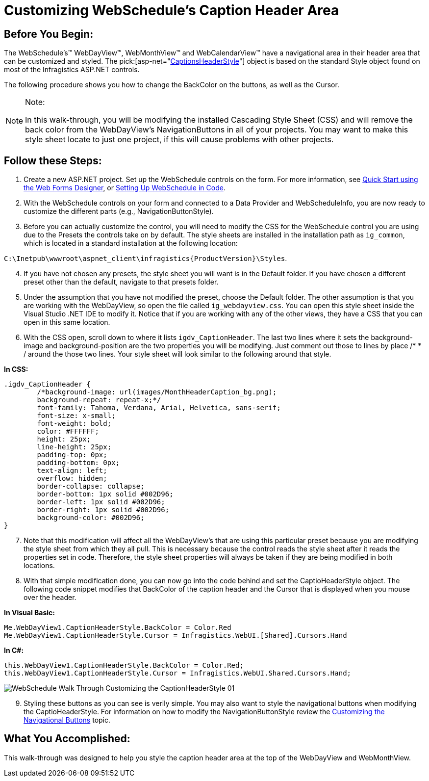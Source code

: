 ﻿////

|metadata|
{
    "name": "webschedule-customizing-webschedules-caption-header-area",
    "controlName": ["WebSchedule"],
    "tags": ["Scheduling","Styling"],
    "guid": "{31A9F282-7BC7-453F-9563-89B88FCBFEAC}",  
    "buildFlags": [],
    "createdOn": "0001-01-01T00:00:00Z"
}
|metadata|
////

= Customizing WebSchedule's Caption Header Area

== Before You Begin:

The WebSchedule's™ WebDayView™, WebMonthView™ and WebCalendarView™ have a navigational area in their header area that can be customized and styled. The  pick:[asp-net="link:infragistics4.webui.webschedule.v{ProductVersion}~infragistics.webui.webschedule.dayorientedscheduleview~captionheaderstyle.html[CaptionsHeaderStyle]"]  object is based on the standard Style object found on most of the Infragistics ASP.NET controls.

The following procedure shows you how to change the BackColor on the buttons, as well as the Cursor.

.Note:
[NOTE]
====
In this walk-through, you will be modifying the installed Cascading Style Sheet (CSS) and will remove the back color from the WebDayView's NavigationButtons in all of your projects. You may want to make this style sheet locate to just one project, if this will cause problems with other projects.
====

== Follow these Steps:

[start=1]
. Create a new ASP.NET project. Set up the WebSchedule controls on the form. For more information, see link:webschedule-using-the-webschedule-controls-quick-design.html[Quick Start using the Web Forms Designer], or link:webschedule-creating-webschedule-controls-using-code.html[Setting Up WebSchedule in Code].
[start=2]
. With the WebSchedule controls on your form and connected to a Data Provider and WebScheduleInfo, you are now ready to customize the different parts (e.g., NavigationButtonStyle).
[start=3]
. Before you can actually customize the control, you will need to modify the CSS for the WebSchedule control you are using due to the Presets the controls take on by default. The style sheets are installed in the installation path as `ig_common`, which is located in a standard installation at the following location:

`C:\Inetpub\wwwroot\aspnet_client\infragistics\{ProductVersion}\Styles`.
[start=4]
. If you have not chosen any presets, the style sheet you will want is in the Default folder. If you have chosen a different preset other than the default, navigate to that presets folder.
[start=5]
. Under the assumption that you have not modified the preset, choose the Default folder. The other assumption is that you are working with the WebDayView, so open the file called `ig_webdayview.css`. You can open this style sheet inside the Visual Studio .NET IDE to modify it. Notice that if you are working with any of the other views, they have a CSS that you can open in this same location.
[start=6]
. With the CSS open, scroll down to where it lists `igdv_CaptionHeader`. The last two lines where it sets the background-image and background-position are the two properties you will be modifying. Just comment out those to lines by place /$$*$$ $$* $$/ around the those two lines. Your style sheet will look similar to the following around that style.

*In CSS:*

----
.igdv_CaptionHeader {
        /*background-image: url(images/MonthHeaderCaption_bg.png);
        background-repeat: repeat-x;*/
        font-family: Tahoma, Verdana, Arial, Helvetica, sans-serif;
        font-size: x-small;
        font-weight: bold;    
        color: #FFFFFF;
        height: 25px;
        line-height: 25px;
        padding-top: 0px;
        padding-bottom: 0px;
        text-align: left;
        overflow: hidden;
        border-collapse: collapse;
        border-bottom: 1px solid #002D96;     
        border-left: 1px solid #002D96;
        border-right: 1px solid #002D96;
        background-color: #002D96;
}
----

[start=7]
. Note that this modification will affect all the WebDayView's that are using this particular preset because you are modifying the style sheet from which they all pull. This is necessary because the control reads the style sheet after it reads the properties set in code. Therefore, the style sheet properties will always be taken if they are being modified in both locations.
[start=8]
. With that simple modification done, you can now go into the code behind and set the CaptioHeaderStyle object. The following code snippet modifies that BackColor of the caption header and the Cursor that is displayed when you mouse over the header.

*In Visual Basic:*

----
Me.WebDayView1.CaptionHeaderStyle.BackColor = Color.Red
Me.WebDayView1.CaptionHeaderStyle.Cursor = Infragistics.WebUI.[Shared].Cursors.Hand
----

*In C#:*

----
this.WebDayView1.CaptionHeaderStyle.BackColor = Color.Red;
this.WebDayView1.CaptionHeaderStyle.Cursor = Infragistics.WebUI.Shared.Cursors.Hand;
----

image::images/WebSchedule_Walk_Through_Customizing_the_CaptionHeaderStyle_01.png[]

[start=9]
. Styling these buttons as you can see is verily simple. You may also want to style the navigational buttons when modifying the CaptioHeaderStyle. For information on how to modify the NavigationButtonStyle review the link:webschedule-customizing-webschedules-navigational-buttons.html[Customizing the Navigational Buttons] topic.

== What You Accomplished:

This walk-through was designed to help you style the caption header area at the top of the WebDayView and WebMonthView.
